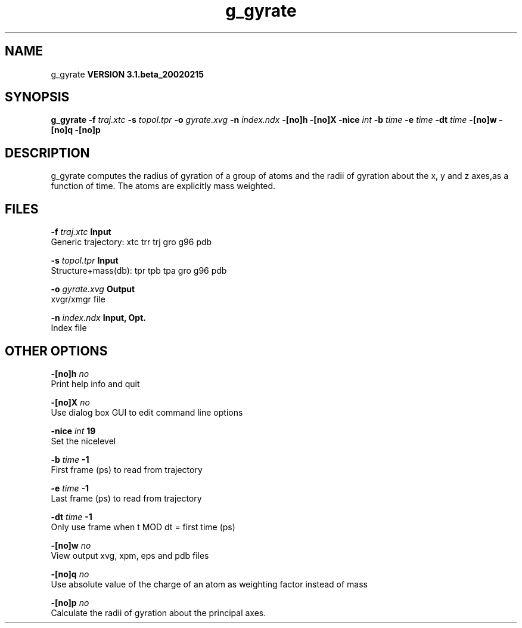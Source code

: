.TH g_gyrate 1 "Wed 27 Feb 2002"
.SH NAME
g_gyrate
.B VERSION 3.1.beta_20020215
.SH SYNOPSIS
\f3g_gyrate\fP
.BI "-f" " traj.xtc "
.BI "-s" " topol.tpr "
.BI "-o" " gyrate.xvg "
.BI "-n" " index.ndx "
.BI "-[no]h" ""
.BI "-[no]X" ""
.BI "-nice" " int "
.BI "-b" " time "
.BI "-e" " time "
.BI "-dt" " time "
.BI "-[no]w" ""
.BI "-[no]q" ""
.BI "-[no]p" ""
.SH DESCRIPTION
g_gyrate computes the radius of gyration of a group of atoms
and the radii of gyration about the x, y and z axes,as a function of time. The atoms are explicitly mass weighted.
.SH FILES
.BI "-f" " traj.xtc" 
.B Input
 Generic trajectory: xtc trr trj gro g96 pdb 

.BI "-s" " topol.tpr" 
.B Input
 Structure+mass(db): tpr tpb tpa gro g96 pdb 

.BI "-o" " gyrate.xvg" 
.B Output
 xvgr/xmgr file 

.BI "-n" " index.ndx" 
.B Input, Opt.
 Index file 

.SH OTHER OPTIONS
.BI "-[no]h"  "    no"
 Print help info and quit

.BI "-[no]X"  "    no"
 Use dialog box GUI to edit command line options

.BI "-nice"  " int" " 19" 
 Set the nicelevel

.BI "-b"  " time" "     -1" 
 First frame (ps) to read from trajectory

.BI "-e"  " time" "     -1" 
 Last frame (ps) to read from trajectory

.BI "-dt"  " time" "     -1" 
 Only use frame when t MOD dt = first time (ps)

.BI "-[no]w"  "    no"
 View output xvg, xpm, eps and pdb files

.BI "-[no]q"  "    no"
 Use absolute value of the charge of an atom as weighting factor instead of mass

.BI "-[no]p"  "    no"
 Calculate the radii of gyration about the principal axes.

